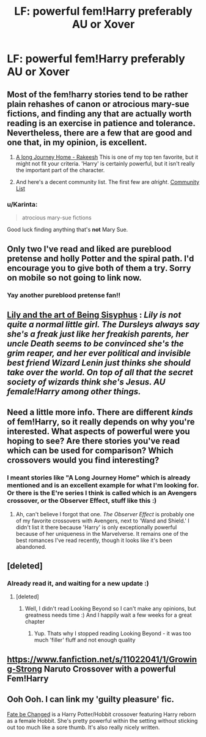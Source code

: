 #+TITLE: LF: powerful fem!Harry preferably AU or Xover

* LF: powerful fem!Harry preferably AU or Xover
:PROPERTIES:
:Author: gogo199432
:Score: 3
:DateUnix: 1428088079.0
:DateShort: 2015-Apr-03
:FlairText: Request
:END:

** Most of the fem!harry stories tend to be rather plain rehashes of canon or atrocious mary-sue fictions, and finding any that are actually worth reading is an exercise in patience and tolerance. Nevertheless, there are a few that are good and one that, in my opinion, is excellent.

1. [[https://www.fanfiction.net/s/9860311/1/A-Long-Journey-Home][A long Journey Home - Rakeesh]] This is one of my top ten favorite, but it might not fit your criteria. 'Harry' is certainly powerful, but it isn't really the important part of the character.

2. And here's a decent community list. The first few are /alright/. [[https://www.fanfiction.net/community/Fem-Harry/93136/99/4/1/0/0/0/0/][Community List]]
:PROPERTIES:
:Author: PBlueKan
:Score: 7
:DateUnix: 1428089124.0
:DateShort: 2015-Apr-03
:END:

*** u/Karinta:
#+begin_quote
  atrocious mary-sue fictions
#+end_quote

Good luck finding anything that's *not* Mary Sue.
:PROPERTIES:
:Author: Karinta
:Score: 1
:DateUnix: 1428378433.0
:DateShort: 2015-Apr-07
:END:


** Only two I've read and liked are pureblood pretense and holly Potter and the spiral path. I'd encourage you to give both of them a try. Sorry on mobile so not going to link now.
:PROPERTIES:
:Author: flame7926
:Score: 4
:DateUnix: 1428102871.0
:DateShort: 2015-Apr-04
:END:

*** Yay another pureblood pretense fan!!
:PROPERTIES:
:Author: Flying-wombat
:Score: 4
:DateUnix: 1428124072.0
:DateShort: 2015-Apr-04
:END:


** [[https://www.fanfiction.net/s/9911469/1/Lily-and-the-Art-of-Being-Sisyphus][Lily and the art of Being Sisyphus]] : /Lily is not quite a normal little girl. The Dursleys always say she's a freak just like her freakish parents, her uncle Death seems to be convinced she's the grim reaper, and her ever political and invisible best friend Wizard Lenin just thinks she should take over the world. On top of all that the secret society of wizards think she's Jesus. AU female!Harry among other things./
:PROPERTIES:
:Author: PsychoGeek
:Score: 4
:DateUnix: 1428100224.0
:DateShort: 2015-Apr-04
:END:


** Need a little more info. There are different /kinds/ of fem!Harry, so it really depends on why you're interested. What aspects of powerful were you hoping to see? Are there stories you've read which can be used for comparison? Which crossovers would you find interesting?
:PROPERTIES:
:Author: wordhammer
:Score: 2
:DateUnix: 1428088745.0
:DateShort: 2015-Apr-03
:END:

*** I meant stories like "A Long Journey Home" which is already mentioned and is an excellent example for what I'm looking for. Or there is the E're series I think is called which is an Avengers crossover, or the Observer Effect, stuff like this :)
:PROPERTIES:
:Author: gogo199432
:Score: 1
:DateUnix: 1428089287.0
:DateShort: 2015-Apr-03
:END:

**** Ah, can't believe I forgot that one. /The Observer Effect/ is probably one of my favorite crossovers with Avengers, next to 'Wand and Shield.' I didn't list it there because 'Harry' is only exceptionally powerful because of her uniqueness in the Marvelverse. It remains one of the best romances I've read recently, though it looks like it's been abandoned.
:PROPERTIES:
:Author: PBlueKan
:Score: 0
:DateUnix: 1428095870.0
:DateShort: 2015-Apr-04
:END:


** [deleted]
:PROPERTIES:
:Score: 1
:DateUnix: 1428299419.0
:DateShort: 2015-Apr-06
:END:

*** Already read it, and waiting for a new update :)
:PROPERTIES:
:Author: gogo199432
:Score: 1
:DateUnix: 1428329858.0
:DateShort: 2015-Apr-06
:END:

**** [deleted]
:PROPERTIES:
:Score: 1
:DateUnix: 1428341274.0
:DateShort: 2015-Apr-06
:END:

***** Well, I didn't read Looking Beyond so I can't make any opinions, but greatness needs time :) And I happily wait a few weeks for a great chapter
:PROPERTIES:
:Author: gogo199432
:Score: 1
:DateUnix: 1428417151.0
:DateShort: 2015-Apr-07
:END:

****** Yup. Thats why I stopped reading Looking Beyond - it was too much 'filler' fluff and not enough quality
:PROPERTIES:
:Author: The_Real_Mireri
:Score: 1
:DateUnix: 1428419819.0
:DateShort: 2015-Apr-07
:END:


** [[https://www.fanfiction.net/s/11022041/1/Growing-Strong]] Naruto Crossover with a powerful Fem!Harry
:PROPERTIES:
:Author: dudedorey
:Score: 1
:DateUnix: 1428128993.0
:DateShort: 2015-Apr-04
:END:


** Ooh Ooh. I can link my 'guilty pleasure' fic.

[[https://www.fanfiction.net/s/10473466/1/Fate-be-Changed][Fate be Changed]] is a Harry Potter/Hobbit crossover featuring Harry reborn as a female Hobbit. She's pretty powerful within the setting without sticking out too much like a sore thumb. It's also really nicely written.
:PROPERTIES:
:Author: SteelbadgerMk2
:Score: 0
:DateUnix: 1428093170.0
:DateShort: 2015-Apr-04
:END:
